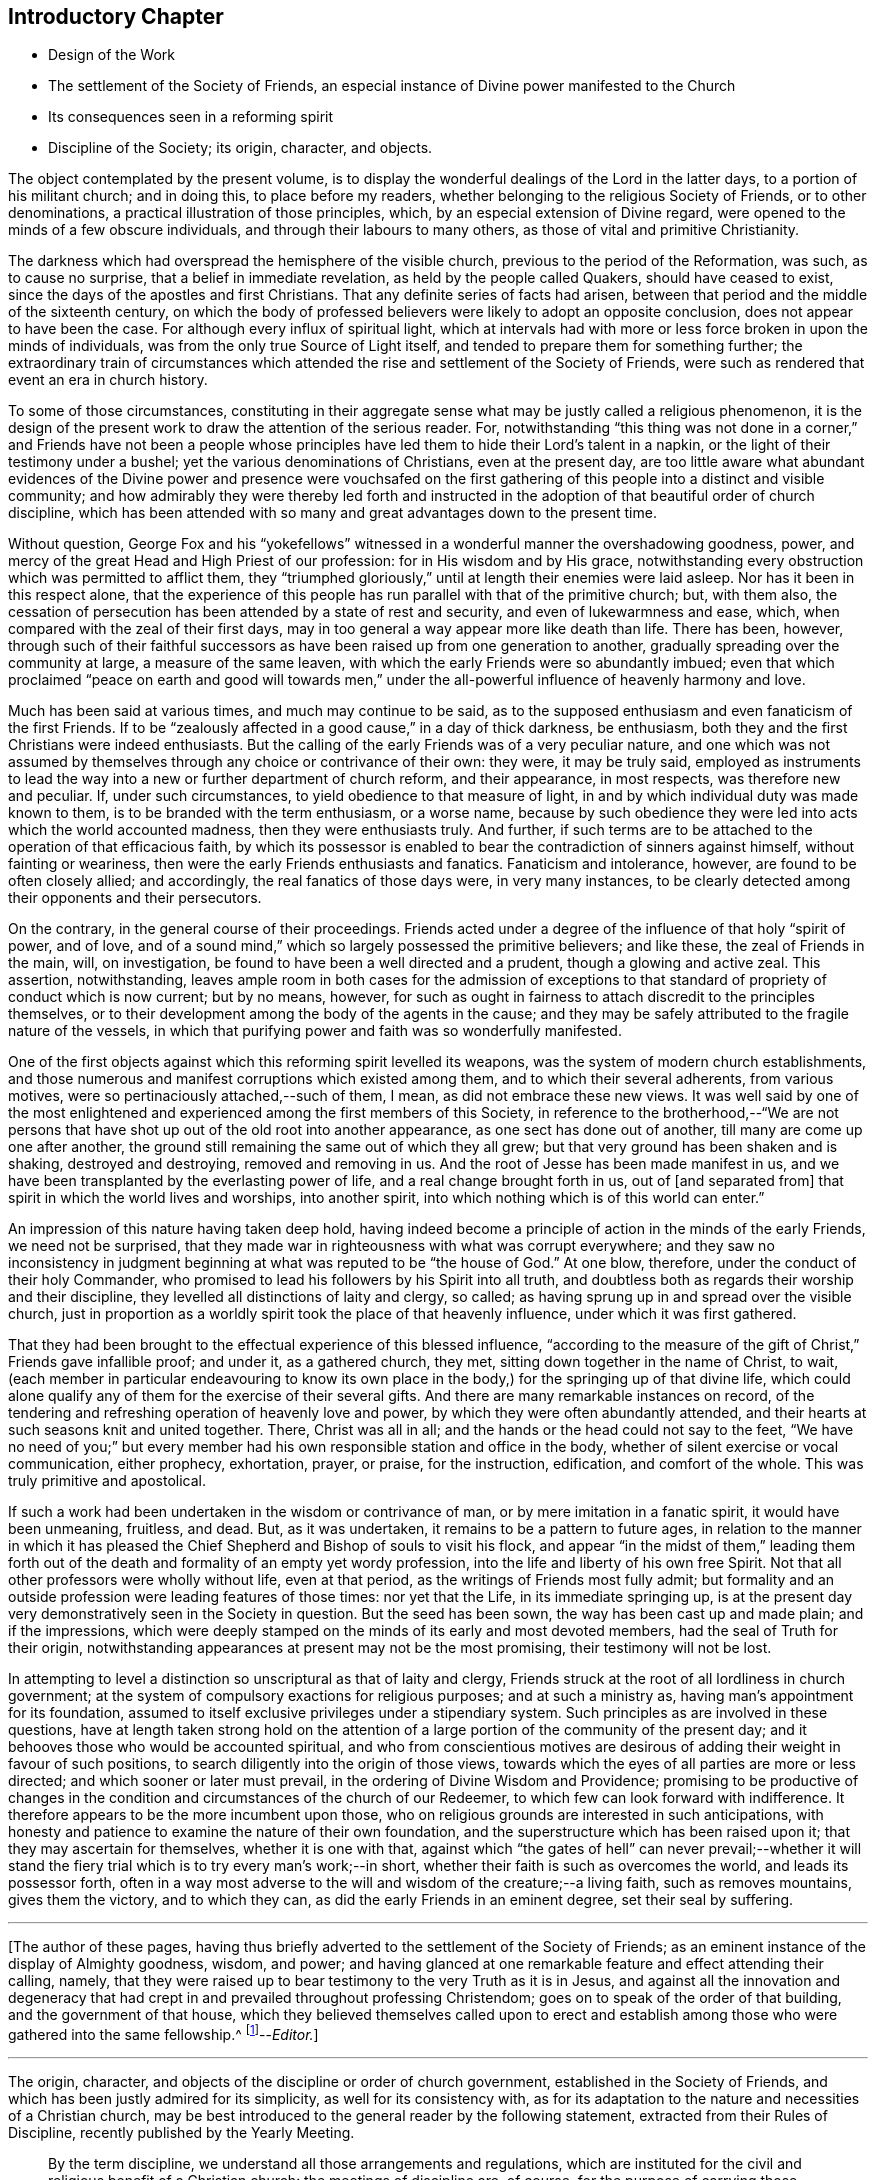 == Introductory Chapter

[.chapter-synopsis]
* Design of the Work
* The settlement of the Society of Friends, an especial instance of Divine power manifested to the Church
* Its consequences seen in a reforming spirit
* Discipline of the Society; its origin, character, and objects.

The object contemplated by the present volume,
is to display the wonderful dealings of the Lord in the latter days,
to a portion of his militant church; and in doing this, to place before my readers,
whether belonging to the religious Society of Friends, or to other denominations,
a practical illustration of those principles, which,
by an especial extension of Divine regard,
were opened to the minds of a few obscure individuals,
and through their labours to many others, as those of vital and primitive Christianity.

The darkness which had overspread the hemisphere of the visible church,
previous to the period of the Reformation, was such, as to cause no surprise,
that a belief in immediate revelation, as held by the people called Quakers,
should have ceased to exist, since the days of the apostles and first Christians.
That any definite series of facts had arisen,
between that period and the middle of the sixteenth century,
on which the body of professed believers were likely to adopt an opposite conclusion,
does not appear to have been the case.
For although every influx of spiritual light,
which at intervals had with more or less force broken in upon the minds of individuals,
was from the only true Source of Light itself,
and tended to prepare them for something further;
the extraordinary train of circumstances which attended
the rise and settlement of the Society of Friends,
were such as rendered that event an era in church history.

To some of those circumstances,
constituting in their aggregate sense what may be justly called a religious phenomenon,
it is the design of the present work to draw the attention of the serious reader.
For, notwithstanding "`this thing was not done in a corner,`" and Friends have not been a
people whose principles have led them to hide their Lord`'s talent in a napkin,
or the light of their testimony under a bushel;
yet the various denominations of Christians, even at the present day,
are too little aware what abundant evidences of the Divine power and presence were vouchsafed
on the first gathering of this people into a distinct and visible community;
and how admirably they were thereby led forth and instructed
in the adoption of that beautiful order of church discipline,
which has been attended with so many and great advantages down to the present time.

Without question,
George Fox and his "`yokefellows`" witnessed in
a wonderful manner the overshadowing goodness,
power, and mercy of the great Head and High Priest of our profession:
for in His wisdom and by His grace,
notwithstanding every obstruction which was permitted to afflict them,
they "`triumphed gloriously,`" until at length their enemies were laid asleep.
Nor has it been in this respect alone,
that the experience of this people has run parallel with that of the primitive church;
but, with them also,
the cessation of persecution has been attended by a state of rest and security,
and even of lukewarmness and ease, which,
when compared with the zeal of their first days,
may in too general a way appear more like death than life.
There has been, however,
through such of their faithful successors as have
been raised up from one generation to another,
gradually spreading over the community at large, a measure of the same leaven,
with which the early Friends were so abundantly imbued;
even that which proclaimed "`peace on earth and good will towards men,`"
under the all-powerful influence of heavenly harmony and love.

Much has been said at various times, and much may continue to be said,
as to the supposed enthusiasm and even fanaticism of the first Friends.
If to be "`zealously affected in a good cause,`" in a day of thick darkness,
be enthusiasm, both they and the first Christians were indeed enthusiasts.
But the calling of the early Friends was of a very peculiar nature,
and one which was not assumed by themselves through
any choice or contrivance of their own:
they were, it may be truly said,
employed as instruments to lead the way into a new or further department of church reform,
and their appearance, in most respects, was therefore new and peculiar.
If, under such circumstances, to yield obedience to that measure of light,
in and by which individual duty was made known to them,
is to be branded with the term enthusiasm, or a worse name,
because by such obedience they were led into acts which the world accounted madness,
then they were enthusiasts truly.
And further, if such terms are to be attached to the operation of that efficacious faith,
by which its possessor is enabled to bear the contradiction of sinners against himself,
without fainting or weariness, then were the early Friends enthusiasts and fanatics.
Fanaticism and intolerance, however, are found to be often closely allied;
and accordingly, the real fanatics of those days were, in very many instances,
to be clearly detected among their opponents and their persecutors.

On the contrary, in the general course of their proceedings.
Friends acted under a degree of the influence of that holy "`spirit of power,
and of love, and of a sound mind,`" which so largely possessed the primitive believers;
and like these, the zeal of Friends in the main, will, on investigation,
be found to have been a well directed and a prudent, though a glowing and active zeal.
This assertion, notwithstanding,
leaves ample room in both cases for the admission of exceptions
to that standard of propriety of conduct which is now current;
but by no means, however,
for such as ought in fairness to attach discredit to the principles themselves,
or to their development among the body of the agents in the cause;
and they may be safely attributed to the fragile nature of the vessels,
in which that purifying power and faith was so wonderfully manifested.

One of the first objects against which this reforming spirit levelled its weapons,
was the system of modern church establishments,
and those numerous and manifest corruptions which existed among them,
and to which their several adherents, from various motives,
were so pertinaciously attached,--such of them, I mean,
as did not embrace these new views.
It was well said by one of the most enlightened and
experienced among the first members of this Society,
in reference to the brotherhood,--"`We are not persons that
have shot up out of the old root into another appearance,
as one sect has done out of another, till many are come up one after another,
the ground still remaining the same out of which they all grew;
but that very ground has been shaken and is shaking, destroyed and destroying,
removed and removing in us.
And the root of Jesse has been made manifest in us,
and we have been transplanted by the everlasting power of life,
and a real change brought forth in us, out of +++[+++and separated from]
that spirit in which the world lives and worships, into another spirit,
into which nothing which is of this world can enter.`"

An impression of this nature having taken deep hold,
having indeed become a principle of action in the minds of the early Friends,
we need not be surprised,
that they made war in righteousness with what was corrupt everywhere;
and they saw no inconsistency in judgment beginning
at what was reputed to be "`the house of God.`"
At one blow, therefore, under the conduct of their holy Commander,
who promised to lead his followers by his Spirit into all truth,
and doubtless both as regards their worship and their discipline,
they levelled all distinctions of laity and clergy, so called;
as having sprung up in and spread over the visible church,
just in proportion as a worldly spirit took the place of that heavenly influence,
under which it was first gathered.

That they had been brought to the effectual experience of this blessed influence,
"`according to the measure of the gift of Christ,`" Friends gave infallible proof;
and under it, as a gathered church, they met,
sitting down together in the name of Christ, to wait,
(each member in particular endeavouring to know its own place in
the body,) for the springing up of that divine life,
which could alone qualify any of them for the exercise of their several gifts.
And there are many remarkable instances on record,
of the tendering and refreshing operation of heavenly love and power,
by which they were often abundantly attended,
and their hearts at such seasons knit and united together.
There, Christ was all in all; and the hands or the head could not say to the feet,
"`We have no need of you;`" but every member had
his own responsible station and office in the body,
whether of silent exercise or vocal communication, either prophecy, exhortation, prayer,
or praise, for the instruction, edification, and comfort of the whole.
This was truly primitive and apostolical.

If such a work had been undertaken in the wisdom or contrivance of man,
or by mere imitation in a fanatic spirit, it would have been unmeaning, fruitless,
and dead.
But, as it was undertaken, it remains to be a pattern to future ages,
in relation to the manner in which it has pleased the Chief
Shepherd and Bishop of souls to visit his flock,
and appear "`in the midst of them,`" leading them forth out of
the death and formality of an empty yet wordy profession,
into the life and liberty of his own free Spirit.
Not that all other professors were wholly without life, even at that period,
as the writings of Friends most fully admit;
but formality and an outside profession were leading features of those times:
nor yet that the Life, in its immediate springing up,
is at the present day very demonstratively seen in the Society in question.
But the seed has been sown, the way has been cast up and made plain;
and if the impressions,
which were deeply stamped on the minds of its early and most devoted members,
had the seal of Truth for their origin,
notwithstanding appearances at present may not be the most promising,
their testimony will not be lost.

In attempting to level a distinction so unscriptural as that of laity and clergy,
Friends struck at the root of all lordliness in church government;
at the system of compulsory exactions for religious purposes; and at such a ministry as,
having man`'s appointment for its foundation,
assumed to itself exclusive privileges under a stipendiary system.
Such principles as are involved in these questions,
have at length taken strong hold on the attention of a large
portion of the community of the present day;
and it behooves those who would be accounted spiritual,
and who from conscientious motives are desirous of
adding their weight in favour of such positions,
to search diligently into the origin of those views,
towards which the eyes of all parties are more or less directed;
and which sooner or later must prevail, in the ordering of Divine Wisdom and Providence;
promising to be productive of changes in the condition
and circumstances of the church of our Redeemer,
to which few can look forward with indifference.
It therefore appears to be the more incumbent upon those,
who on religious grounds are interested in such anticipations,
with honesty and patience to examine the nature of their own foundation,
and the superstructure which has been raised upon it;
that they may ascertain for themselves, whether it is one with that,
against which "`the gates of hell`" can never prevail;--whether it will
stand the fiery trial which is to try every man`'s work;--in short,
whether their faith is such as overcomes the world, and leads its possessor forth,
often in a way most adverse to the will and wisdom of the creature;--a living faith,
such as removes mountains, gives them the victory, and to which they can,
as did the early Friends in an eminent degree, set their seal by suffering.

[.small-break]
'''

+++[+++The author of these pages,
having thus briefly adverted to the settlement of the Society of Friends;
as an eminent instance of the display of Almighty goodness, wisdom, and power;
and having glanced at one remarkable feature and effect attending their calling, namely,
that they were raised up to bear testimony to the very Truth as it is in Jesus,
and against all the innovation and degeneracy that had crept
in and prevailed throughout professing Christendom;
goes on to speak of the order of that building, and the government of that house,
which they believed themselves called upon to erect and establish
among those who were gathered into the same fellowship.^
footnote:[The Editor +++[+++John Barclay+++]+++
is by no means clear,
that this _Introductory Chapter_ stands as the author would have let it go forth,
had he been spared to complete it.
It is quite an unfinished fragment of an essay.
The interest of the reader will be increased on learning,
that this was the very last effort of his pen; and that even on his sick bed,
but a few days before his removal from here,
he was engaged in penning some of these clear views
relative to the state of the militant church,
until the increase of fever rapidly overwhelmed the mental and bodily powers,
and hurried him away, not unprepared, as it is fully believed,
to join the church triumphant in heaven.]--__Editor.__]

[.small-break]
'''

The origin, character, and objects of the discipline or order of church government,
established in the Society of Friends,
and which has been justly admired for its simplicity, as well for its consistency with,
as for its adaptation to the nature and necessities of a Christian church,
may be best introduced to the general reader by the following statement,
extracted from their Rules of Discipline, recently published by the Yearly Meeting.

[quote]
____
By the term discipline, we understand all those arrangements and regulations,
which are instituted for the civil and religious benefit of a Christian church:
the meetings of discipline are, of course,
for the purpose of carrying those objects into effect.
Their design was said by George Fox, to be--the promotion of charity and piety.

It cannot be said,
that any system of discipline formed a part of the original compact of the Society.
There was not indeed, to human appearance, anything systematic in its formation.
It was an association of persons who were earnestly seeking, yes,
panting after the saving knowledge of Divine Truth.
They were men of prayer, and diligent searchers of the holy Scriptures:
unable to find true rest in the various opinions and systems,
which in that day divided the Christian world, they believed that they found the Truth,
in a more full reception of Christ,
not only as the living and ever present Head of the church in its aggregate capacity,
but also as the Light and Life--the spiritual Ruler, Teacher,
and Friend of every individual member.

These views did not lead them to the abandonment of those doctrines,
which they had heretofore held in regard to the manhood of Christ,
his propitiatory sacrifice, mediation, and intercession.
They did lead them, however, to a less dependence upon man,
and to much inward retirement and waiting upon God, that they might know his will,
and become quick of understanding in the fear of the Lord;
yet were they very frequent in their meetings together for mutual edification and instruction,
for the purpose of united worship in Spirit and in Truth,
and for the exercise of their several gifts, as ability might be afforded by Him,
who has promised to be with the two or three disciples
who are gathered together in his name.

From these meetings,
in which the love of God was often largely shed abroad
in the hearts of those who attended them,
even when held in silence,
+++[+++which was by no means infrequently the case even in the early times,]
most of those ministers went forth, who in the earliest periods of the Society,
proclaimed to others the Truth as they had found it,
and called them from dependence on man,
to that individual knowledge of Christ and of his teachings,
which the holy Scriptures so clearly and abundantly
declare to be the privilege of the Gospel times.
As these views struck at the very root of that great corruption in the Christian church,
by which one man`'s performances on behalf of others
had been made essential to public worship,
and on which hung all the load of ecclesiastical domination and the trade in holy things;
so it necessarily separated those who had, as they believed,
found the liberty of the Gospel, from those who still adhered with pious regard,
or a mere ignorant and selfish attachment,
to that system which was upheld by the existing churches of the land.

Being thus separated from others, and many being every day added to the church,
there arose of course peculiar duties of the associated persons towards each other.
Christianity has ever been a powerful, active, and beneficent principle.
Those who truly receive it,
no more "`live unto themselves;`" and this feature and fruit of genuine
Christianity was strikingly exhibited in the conduct of the early Friends.
No sooner were a few persons connected together in the new bond of religious fellowship,
than they were engaged to admonish, encourage,
and in spiritual as well as temporal matters, to watch over and help one another in love.

The members who lived near to each other, and who met together for religious worship,
immediately formed, from the very law of their union,
a Christian family or little church.
Each member was at liberty to exercise the gift bestowed upon him,
in that beautiful harmony and subjection which belongs
to the several parts of a living body,
from the analogy of which the apostle Paul draws
so striking a description of the true church;
"`You are the body of Christ, and members individually.`"

Of this right exercise of spiritual gifts, and thereby of an efficient discipline,
many examples are afforded in the history of the earliest period of the Society;
we shall select one,
which we believe may be considered as fairly illustrating the practice of early times.

Stephen Crisp in his Memoirs, speaking of his own state soon after his convincement,
which was in 1655,
and within a few years of the establishment of a meeting at Colchester,
the place of his residence, thus expresses himself:

"`The more I came to feel and perceive the love of
God and his goodness to flow forth upon me,
the more was I humbled and bowed in my mind to serve him,
and to serve the least of his people among whom I walked.
And as the word of wisdom began to spring in me, and the knowledge of God grew,
so I became as a counsellor of them that were tempted in like manner as I had been;
yet was kept so low, that I waited to receive counsel daily from God,
and from those that were over me in the Lord, and were in Christ before me,
against whom I never rebelled nor was stubborn;
but the more I was kept in subjection myself,
the more subject were evil spirits made to me,
and the more I was enabled to help the weak and feeble ones.
And the church of God in those days increased, and my care daily increased,
and the weight of things relating both to the outward
and inward condition of poor Friends came upon me;
and being called of God and his people to take the care of the poor,
and to relieve their necessities as I did see occasion,
I did it faithfully for many years, with diligence and much tenderness,
exhorting and reproving any that were slothful, and encouraging them that were diligent,
putting a difference according to the wisdom given me of God,
and still minding my own state and condition,
and seeking the honour that comes from God only.`"^
footnote:[[.book-title]#Memoirs.#
Stephen Crisp was an able minister of the Gospel among Friends in the early times.
There is a volume of his collected writings, to which is prefixed a journal of his life;
from that scarce volume has been compiled, by Samuel Tuke,
one which is worthy of a place in every Christian man`'s library.]

Thus, then, we believe it may be safely asserted,
that there never was a period in the Society,
when those who agreed in religious principles were wholly independent of each other,
or in which that order and subjection which may be said to constitute discipline,
did not exist.
But as the number of members increased, those mutual helps and guards, which had been,
in great measure spontaneously afforded, were found to require some regular arrangements,
for the preservation of order in the Church.

It was one of the earliest features of our religious economy,
to elevate the character of the female sex,
by recognizing them as helpers in spiritual as well as in temporal things;
holding in the former, as well as in the latter, a distinct place,
and having duties which more peculiarly devolved upon them.
For this purpose, meetings were established among them,
with a special regard to the care and edification of their own sex.

The history of these proceedings affords no small evidence,
that the spirit of a sound mind influenced the body in its earliest periods: contending,
as they did, for so large a measure of individual spiritual liberty,
and placing the authority of man, in religious matters,
in a position so subordinate to that of the one Great Head of the Church,
they nevertheless recognised the importance and necessity
of arrangements and of human instrumentality,
under the direction of the Spirit of Christ;
and they were led to establish a system of order at once so simple and efficient,
that notwithstanding the varying circumstances of the Society,
and the power of every annual meeting to alter it,
it has been found in its main particulars, adapted to those changes,
and it remains to this day essentially the same as
it was within forty years of the rise of the Society.
____

The statement then proceeds to notice the origin
and establishment of General and Quarterly meetings;
which latter were county meetings,
and "`appear to have had much the same office in the body,
as monthly meetings have now among us,`" namely,
the individual care and oversight of the members,
and of the particular meetings composing them.
The business of Quarterly Meetings now is, to watch over Monthly Meetings,
to which the latter make report of their condition by representatives,
in the same manner and with a similar relationship
as the former do to the General or Yearly Meeting.

[quote]
____
It appears to have been with our Society as it had been with the primitive church,
that the care and provision for its poor members was among
the earliest occasions of disciplinary arrangements.
The occasion for this provision was much increased
by the cruel persecutions and robberies to which,
on their first rise, the Friends were almost everywhere exposed.
It was no rare occurrence, at that period,
for the father of a family to be thrown into a dungeon,
and for the house to be spoiled of the very children`'s beds and all their provisions.
Nor was it uncommon, to seek their entire proscription and ruin,
by refusing to deal with them.
Well may we say, with reverent thankfulness in reference to those times,
"`If it had not been the Lord who was on our side, when men rose up against us,
then they had swallowed us up quick, when their wrath was kindled against us.`"

The members of the persecuted Society were far from opulent;
but they proved themselves rich in charity as well as in faith and hope:
and the illustration of these virtues,
by the sacrifices which they made for the relief of their more afflicted associates,
and their unbroken constancy in the sufferings which
they endured for the testimony of a good conscience,
were doubtless among the practical arguments,
which at length extorted the commendation even of their enemies.

A second,
and perhaps contemporaneous object of the meetings for the discipline of the Society,
was the obtaining redress for those illegally prosecuted or imprisoned.
Though so patient in suffering, they deemed it their duty to apprize magistrates, judges,
and the government, of illegal proceedings,
and to use every legal and Christian effort to obtain redress.
Several Friends in London devoted a large portion of time to this object;
and regular statements of the most flagrant cases were sent to them,
and were frequently laid by them before the king and government.
Their constancy in suffering was hardly exceeded by their
unwearied efforts to obtain relief for their suffering brethren,
and for the alteration of the persecuting laws; and through these means,
the cause of religious liberty was essentially promoted.

A third object, which at a very early period of the Society, pressed upon its attention,
was the proper registration of births and deaths,
and the provision for due proceedings relative to marriage.
Their principles led them at once to reject all priestly intervention on these occasions;
and hence there was a necessity for their having distinct arrangements in regard to them.
In some of the meetings of earliest establishment,
regular registers are preserved from the year 1650 to the present time.
Great care was taken in regard to proceedings in marriage;
investigation as to the clearness of the parties from other marriage engagements,
full publicity of their intentions, and the consent of parents,
appear to have been recommended in early times as preliminaries
to the ratification of the agreement between the parties;
and this act took place publicly in the religious meetings of the Society.
Marriage has always been regarded by Friends, as a religious, not a mere civil compact.

The right education of youth,
the provision of suitable situations for them as apprentices or otherwise,
and the settlement of differences without going to law one with another,
were also among the early objects of the Society`'s care.

The last object of the discipline in early times, which we shall enumerate,
was the exercise of spiritual care over the members.
As the Society advanced, it was soon reminded of our Lord`'s declaration:
"`It must needs be that offences come!`"
United as they were, in the main, in true Christian fellowship, differences did arise.
Evidencing, as the Society did to a large extent, the fruits of the Spirit,
there were those who fell away from their Christian profession,
and walked disorderly;--and sound as was the body of Friends in Christian doctrine,
there were members who were betrayed into false doctrines
and vain imaginations;--and pure,
and spiritual, and consistent with true order and Christian subjection,
as were the principles of religious liberty advocated by the Society,
there were those who appear to have assumed them
under the false expectation of an entire independence.

To all these cases, the discipline was applied in very early times,
yet the spirit of tenderness, which breathes through the writings of George Fox,
in regard to the treatment of delinquents,
and which there is good reason to believe was practically illustrated
to a large extent in the conduct of the Friends of those days,
is worthy of especial notice.
In one of his epistles he thus writes:

"`Now, concerning gospel order,
though the doctrine of Jesus Christ requires his
people to admonish a brother or sister twice,
before they tell the church; yet that limits none,
so as they shall use no longer forbearance.
And it is desired of all, before they publicly complain,
that they wait in the power of God,
to feel if there is no more required of them to their brother or sister,
before they expose him or her to the church.
Let this be weightily considered;
and all such as behold their brother or sister in a transgression, go not in a rough,
light, or upbraiding spirit to reprove or admonish him or her;
but in the power of the Lord and Spirit of the Lamb,
and in the wisdom and love of the Truth, which suffers thereby,
to admonish such an offender.
So may the soul of such a brother or sister be seasonably
and effectually reached unto and overcome,
and they may have cause to bless the name of the Lord on their behalf;
and so a blessing may be rewarded into the bosom
of that faithful and tender brother or sister,
who so admonished them.
And so keep the church order of the gospel,
according as the Lord Jesus Christ has commanded; that is, if your brother offends you,
speak to him between you and him alone; and if he will not hear, take two or three;
and if he will not hear two or three, then tell it to the church.
And if any do miscarry, admonish them gently, in the wisdom of God,
so that you may preserve him, and bring him to condemnation,
and preserve him from further evils, which it is well if such do not run into;
and it will be well for all to use the gentle wisdom of God towards them in their temptations,
and condemnable actions; and with using gentleness, to bring them to condemn their evil,
and to let their condemnation go as far as their bad action has gone and no further,
to defile the minds of Friends or others; and so to clear God`'s Truth and people,
and to convert the soul to God,
and preserve them out of further evils:--So be wise in the wisdom of God.`"
____
